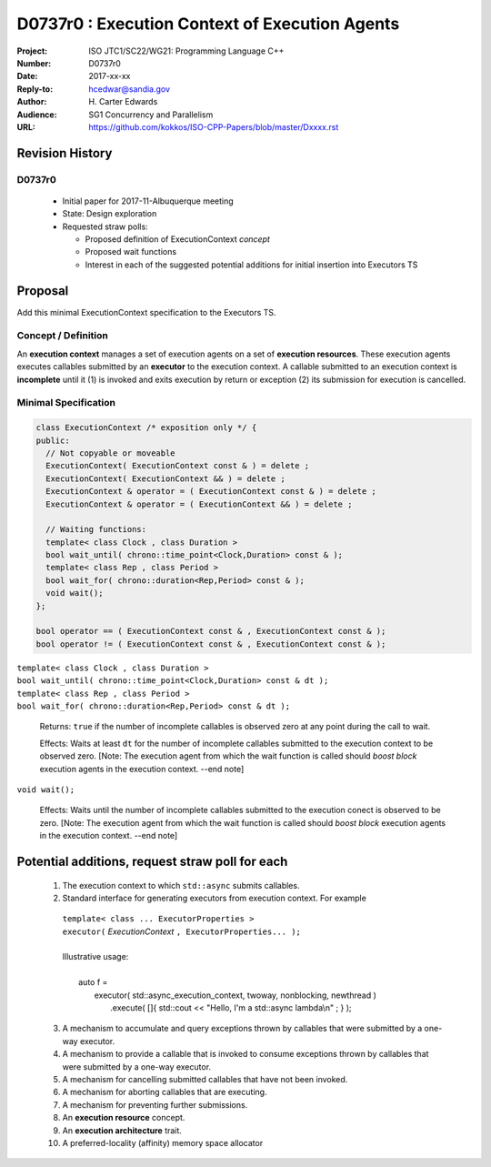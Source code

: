 ===================================================================
D0737r0 : Execution Context of Execution Agents
===================================================================

:Project: ISO JTC1/SC22/WG21: Programming Language C++
:Number: D0737r0
:Date: 2017-xx-xx
:Reply-to: hcedwar@sandia.gov
:Author: H\. Carter Edwards
:Audience: SG1 Concurrency and Parallelism
:URL: https://github.com/kokkos/ISO-CPP-Papers/blob/master/Dxxxx.rst


******************************************************************
Revision History
******************************************************************

------------------------------------------------------------
D0737r0
------------------------------------------------------------

  - Initial paper for 2017-11-Albuquerque meeting
  - State: Design exploration
  - Requested straw polls:

    - Proposed definition of ExecutionContext *concept*
    - Proposed wait functions
    - Interest in each of the suggested potential additions
      for initial insertion into Executors TS

******************************************************************
Proposal
******************************************************************

Add this minimal ExecutionContext specification to the Executors TS.

-----------------------------------------------------
Concept / Definition
-----------------------------------------------------

An **execution context** manages a set of 
execution agents on a set of **execution resources**.
These execution agents executes callables submitted by an **executor**
to the execution context.
A callable submitted to an execution context is **incomplete** until it 
(1) is invoked and exits execution by return or exception 
(2) its submission for execution is cancelled.


------------------------------------------------------------------------------
Minimal Specification
------------------------------------------------------------------------------

.. code-block:: c++

  class ExecutionContext /* exposition only */ {
  public:
    // Not copyable or moveable
    ExecutionContext( ExecutionContext const & ) = delete ;
    ExecutionContext( ExecutionContext && ) = delete ;
    ExecutionContext & operator = ( ExecutionContext const & ) = delete ;
    ExecutionContext & operator = ( ExecutionContext && ) = delete ;

    // Waiting functions:
    template< class Clock , class Duration >
    bool wait_until( chrono::time_point<Clock,Duration> const & );
    template< class Rep , class Period >
    bool wait_for( chrono::duration<Rep,Period> const & );
    void wait();
  };

  bool operator == ( ExecutionContext const & , ExecutionContext const & );
  bool operator != ( ExecutionContext const & , ExecutionContext const & );

..

| ``template< class Clock , class Duration >``
| ``bool wait_until( chrono::time_point<Clock,Duration> const & dt );``
| ``template< class Rep , class Period >``
| ``bool wait_for( chrono::duration<Rep,Period> const & dt );``

  Returns:
  ``true`` if the number of incomplete callables is observed zero
  at any point during the call to wait.

  Effects:
  Waits at least ``dt`` for the number of incomplete
  callables submitted to the execution context to be observed zero.
  [Note: The execution agent from which the wait function is called should
  *boost block* execution agents in the execution context. --end note]

``void wait();``

  Effects:
  Waits until the number of incomplete callables submitted to the
  execution conect is observed to be zero.
  [Note: The execution agent from which the wait function is called should
  *boost block* execution agents in the execution context. --end note]

******************************************************************
Potential additions, request straw poll for each
******************************************************************

  1. The execution context to which ``std::async`` submits callables.

  2. Standard interface for generating executors from execution context.
     For example

    | ``template< class ... ExecutorProperties >``
    | ``executor(`` *ExecutionContext* ``, ExecutorProperties... );``
    |
    | Illustrative usage:
    |
    |   auto f =
    |     executor( std::async_execution_context, twoway, nonblocking, newthread )
    |       .execute( []{ std::cout << "Hello, I'm a std::async lambda\\n" ; } );


  3. A mechanism to accumulate and query exceptions thrown by
     callables that were submitted by a one-way executor.

  #. A mechanism to provide a callable that is invoked to consume
     exceptions thrown by callables that were submitted by a one-way executor.

  #. A mechanism for cancelling submitted callables that have not been invoked.

  #. A mechanism for aborting callables that are executing.

  #. A mechanism for preventing further submissions.

  #. An **execution resource** concept.

  #. An **execution architecture** trait.

  #. A preferred-locality (affinity) memory space allocator


